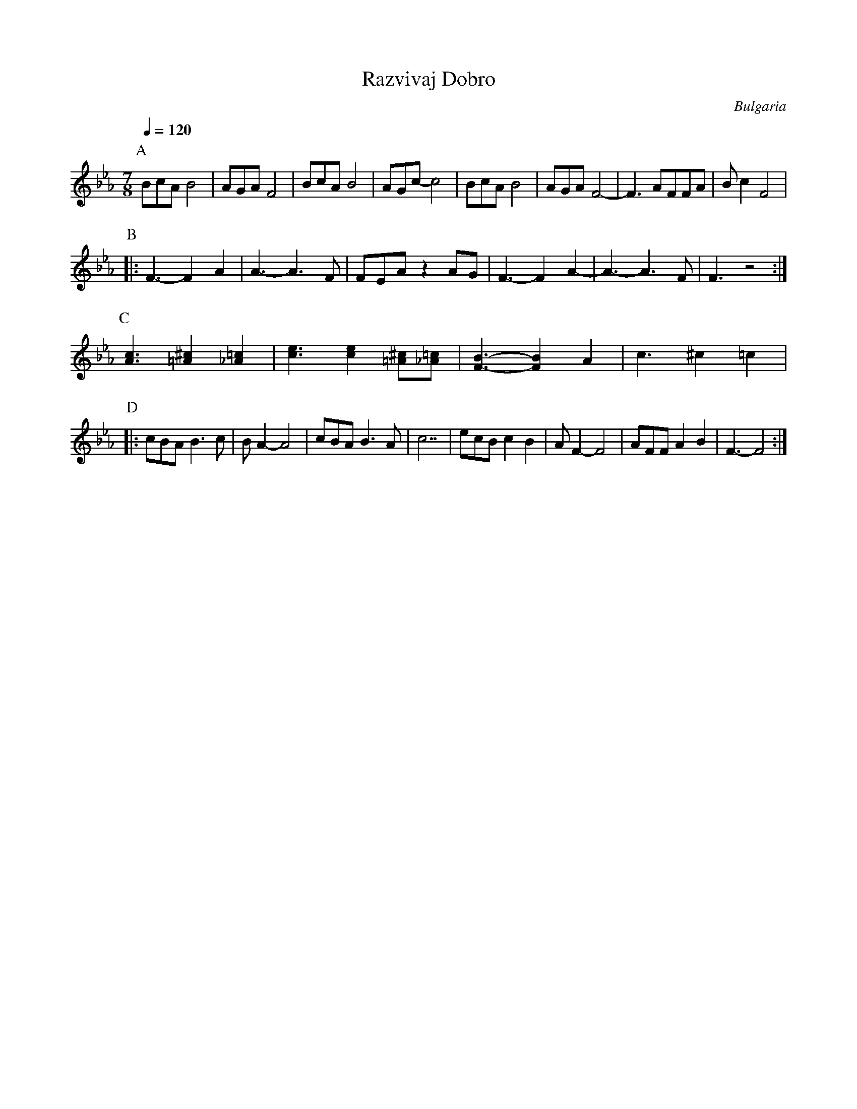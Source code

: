 X: 334
T: Razvivaj Dobro
O: Bulgaria
M: 7/8
L: 1/8
K: Fdor
Q: 1/4=120
P:A
%%MIDI program 20 Reed Organ
BcA B4|AGA F4|BcA B4|AGc-c4|\
BcA B4|AGA F4-|F3 AFFA|Bc2 F4|
P:B
%%MIDI program 70 Bassoon
%%MIDI drum d2dd2d2 48 45 47 47 80 50 60 50
%%MIDI drumon
|:F3-F2A2|A3-A3F|FEAz2AG|F3-F2A2-|A3-A3F|F3z4:|
P:C
[Ac]3 [=A^c]2[_A=c]2|[ce]3 [ce]2[=A^c][_A=c]|[FB]3-[FB]2A2|c3^c2=c2|
P:D
|:cBAB3c|BA2-A4|cBAB3A|c7|\
ecB c2 B2|AF2-F4|AFFA2B2|F3-F4:|
